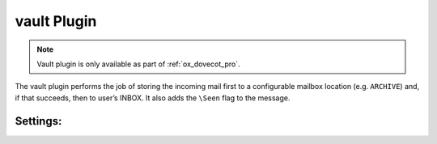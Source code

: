 .. _plugin-vault:

============
vault Plugin
============

.. note::

  Vault plugin is only available as part of :ref:`ox_dovecot_pro`.

The vault plugin performs the job of storing the incoming mail first to
a configurable mailbox location (e.g. ``ARCHIVE``) and, if that succeeds,
then to user’s INBOX. It also adds the ``\Seen`` flag to the message.

Settings:
=========

.. dovecot_plugin:setting:: vault_mailbox
   :plugin: vault
   :values: @string

   This setting enables the vault plugin and identifies where to store a copy
   of the message.

   Example:

   .. code-block:: none

     protocol lmtp {
       mail_plugins = $mail_plugins vault
       plugin {
         vault_mailbox = ARCHIVE
       }
     }
